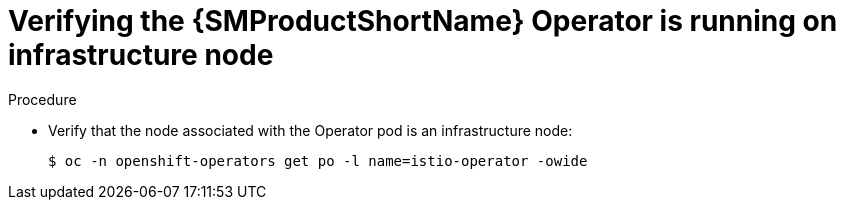 // Module included in the following assemblies:
//
// * service_mesh/v2x/installing-ossm.adoc

:_mod-docs-content-type: PROCEDURE
[id="ossm-confirm-operator-infrastructure-node_{context}"]
= Verifying the {SMProductShortName} Operator is running on infrastructure node

.Procedure

* Verify that the node associated with the Operator pod is an infrastructure node:
+
[source,terminal]
----
$ oc -n openshift-operators get po -l name=istio-operator -owide
----
